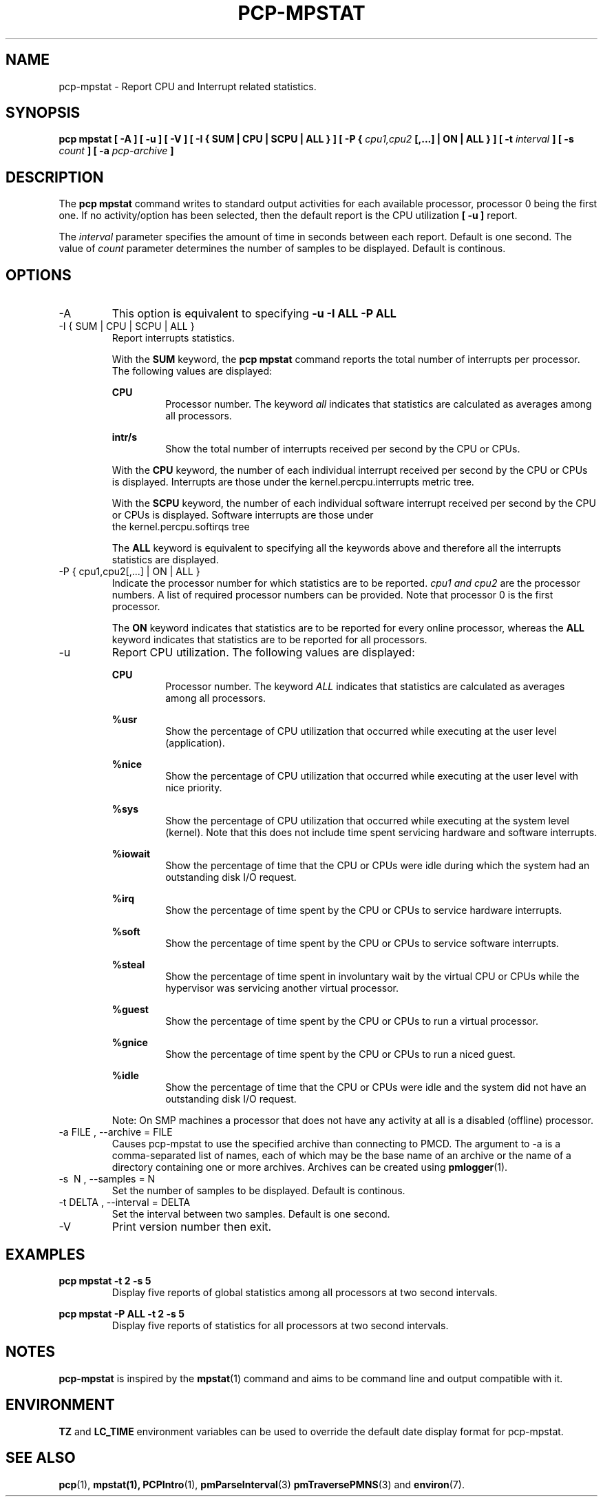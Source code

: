 .TH PCP-MPSTAT 1 "PCP" "Performance Co-Pilot"
.SH NAME
pcp-mpstat \- Report CPU and Interrupt related statistics.
.SH SYNOPSIS
.B pcp mpstat [ -A ] [ -u ] [ -V ] [ -I {
.B SUM | CPU | SCPU | ALL } ] [ -P {
.I cpu1,cpu2
.B [,...] | ON | ALL } ] [ -t
.I interval
.B ] [ -s
.I count
.B ] [ -a
.I pcp-archive
.B ]
.SH DESCRIPTION
The
.B pcp mpstat
command writes to standard output activities for each available processor,
processor 0 being the first one. If no activity/option has been selected, then the
default report is the CPU utilization
.B [ -u ]
report.

The
.I interval
parameter specifies the amount of time in seconds between each report. Default is one second.
The value of
.I count
parameter determines the number of samples to be displayed.
Default is continous.


.SH OPTIONS
.IP -A
This option is equivalent to specifying
.BR "-u -I ALL -P ALL"
.IP "-I { SUM | CPU | SCPU | ALL }"
Report interrupts statistics.

With the
.B SUM
keyword, the
.B pcp mpstat
command reports the total number of interrupts per processor.
The following values are displayed:

.B CPU
.RS
.RS
Processor number. The keyword
.I all
indicates that statistics are calculated as averages among all
processors.
.RE

.B intr/s
.RS
Show the total number of interrupts received per second by
the CPU or CPUs.
.RE

With the
.B CPU
keyword, the number of each individual interrupt received per
second by the CPU or CPUs is displayed. Interrupts are those under the kernel.percpu.interrupts metric tree.

With the
.B SCPU
keyword, the number of each individual software interrupt received per
second by the CPU or CPUs is displayed. Software interrupts are those under
  the kernel.percpu.softirqs tree

The
.B ALL
keyword is equivalent to specifying all the keywords above and
therefore all the interrupts statistics are displayed.
.RE
.RE
.IP "-P { cpu1,cpu2[,...] | ON | ALL }"
Indicate the processor number for which statistics are to be reported.
.I cpu1 and cpu2
are the processor numbers. A list of required processor numbers can be provided. Note that processor 0 is the first processor.

The
.B ON
keyword indicates that statistics are to be reported for every
online processor, whereas the
.B ALL
keyword indicates that statistics are to be reported for all processors.
.IP -u
Report CPU utilization. The following values are displayed:

.B CPU
.RS
.RS
Processor number. The keyword
.I ALL
indicates that statistics are calculated as averages among all
processors.
.RE

.B %usr
.RS
Show the percentage of CPU utilization that occurred while
executing at the user level (application).
.RE

.B %nice
.RS
Show the percentage of CPU utilization that occurred while
executing at the user level with nice priority.
.RE

.B %sys
.RS
Show the percentage of CPU utilization that occurred while
executing at the system level (kernel). Note that this does not
include time spent servicing hardware and software interrupts.
.RE

.B %iowait
.RS
Show the percentage of time that the CPU or CPUs were idle during which
the system had an outstanding disk I/O request.
.RE

.B %irq
.RS
Show the percentage of time spent by the CPU or CPUs to service hardware
interrupts.
.RE

.B %soft
.RS
Show the percentage of time spent by the CPU or CPUs to service software
interrupts.
.RE

.B %steal
.RS
Show the percentage of time spent in involuntary wait by the virtual CPU
or CPUs while the hypervisor was servicing another virtual processor.
.RE

.B %guest
.RS
Show the percentage of time spent by the CPU or CPUs to run a virtual
processor.
.RE

.B %gnice
.RS
Show the percentage of time spent by the CPU or CPUs to run a niced
guest.
.RE

.B %idle
.RS
Show the percentage of time that the CPU or CPUs were idle and the system
did not have an outstanding disk I/O request.
.RE

Note: On SMP machines a processor that does not have any activity at all
is a disabled (offline) processor.
.RE

.IP "-a  FILE , --archive = FILE "
Causes pcp\-mpstat to use the specified archive than connecting to PMCD. The argument to -a is a comma-separated
list of names, each of which may be the base name of an archive or the name of a directory containing one or more archives. Archives can be created using
.BR pmlogger (1)\.

.IP "-s \ N , --samples = N"
Set the number of samples to be displayed. Default is continous.

.IP "-t DELTA , --interval = DELTA"
Set the interval between two samples. Default is one second.

.IP -V
Print version number then exit.

.SH EXAMPLES
.B pcp mpstat -t 2 -s 5
.RS
Display five reports of global statistics among all processors at two second intervals.
.RE

.B pcp mpstat -P ALL -t 2 -s 5
.RS
Display five reports of statistics for all processors at two second intervals.

.SH NOTES
.B pcp-mpstat
is inspired by the
.BR mpstat (1)
command and aims to be command line and output compatible with it.

.PP
.SH ENVIRONMENT
.BR TZ
and
.BR LC_TIME
environment variables can be used to override the default date display format for pcp-mpstat.
.SH "SEE ALSO"
.BR pcp (1),
.BR mpstat(1),
.BR PCPIntro (1),
.BR pmParseInterval (3)
.BR pmTraversePMNS (3)
and
.BR environ (7).
